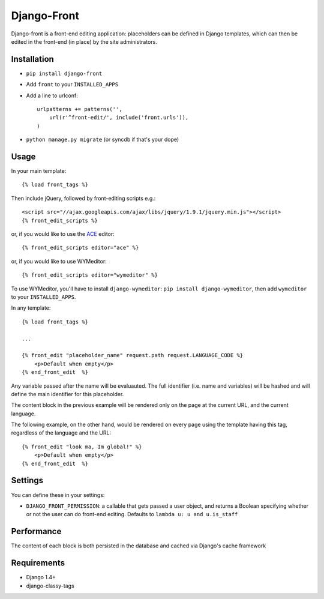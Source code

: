 Django-Front
*********************

Django-front is a front-end editing application: placeholders can be defined in Django templates, which can then be edited in the front-end (in place) by the site administrators.

Installation
++++++++++++

* ``pip install django-front``
* Add ``front`` to your ``INSTALLED_APPS``
* Add a line to urlconf::

    urlpatterns += patterns('',
        url(r'^front-edit/', include('front.urls')),
    )

* ``python manage.py migrate`` (or syncdb if that's your dope)

Usage
+++++


In your main template::

    {% load front_tags %}


Then include jQuery, followed by front-editing scripts e.g.::

    <script src="//ajax.googleapis.com/ajax/libs/jquery/1.9.1/jquery.min.js"></script>
    {% front_edit_scripts %}

or, if you would like to use the `ACE <http://ace.ajax.org/>`_ editor::

    {% front_edit_scripts editor="ace" %}

or, if you would like to use WYMeditor::

    {% front_edit_scripts editor="wymeditor" %}

To use WYMeditor, you'll have to install ``django-wymeditor``: ``pip install django-wymeditor``, then add ``wymeditor`` to your ``INSTALLED_APPS``.


In any template::

    {% load front_tags %}

    ...

    {% front_edit "placeholder_name" request.path request.LANGUAGE_CODE %}
        <p>Default when empty</p>
    {% end_front_edit  %}

Any variable passed after the name will be evaluauted. The full identifier (i.e. name and variables) will be hashed and will define the main identifier for this placeholder.

The content block in the previous example will be rendered only on the page at the current URL, and the current language.

The following example, on the other hand, would be rendered on every page using the template having this tag, regardless of the language and the URL::


    {% front_edit "look ma, Im global!" %}
        <p>Default when empty</p>
    {% end_front_edit  %}


Settings
++++++++

You can define these in your settings:

* ``DJANGO_FRONT_PERMISSION``: a callable that gets passed a user object, and returns a Boolean specifying whether or not the user can do front-end editing. Defaults to ``lambda u: u and u.is_staff``


Performance
++++++++++++

The content of each block is both persisted in the database and cached via Django's cache framework

Requirements
++++++++++++

* Django 1.4+
* django-classy-tags

